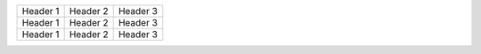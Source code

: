 +------------+------------+-----------+
| Header 1   | Header 2   | Header 3  |
+------------+------------+-----------+
| Header 1   | Header 2   | Header 3  |
+------------+------------+-----------+
| Header 1   | Header 2   | Header 3  |
+------------+------------+-----------+
